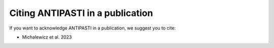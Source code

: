 Citing ANTIPASTI in a publication
=================================

If you want to acknowledge ANTIPASTI in a publication, we suggest you to cite:

* Michalewicz et al. 2023
